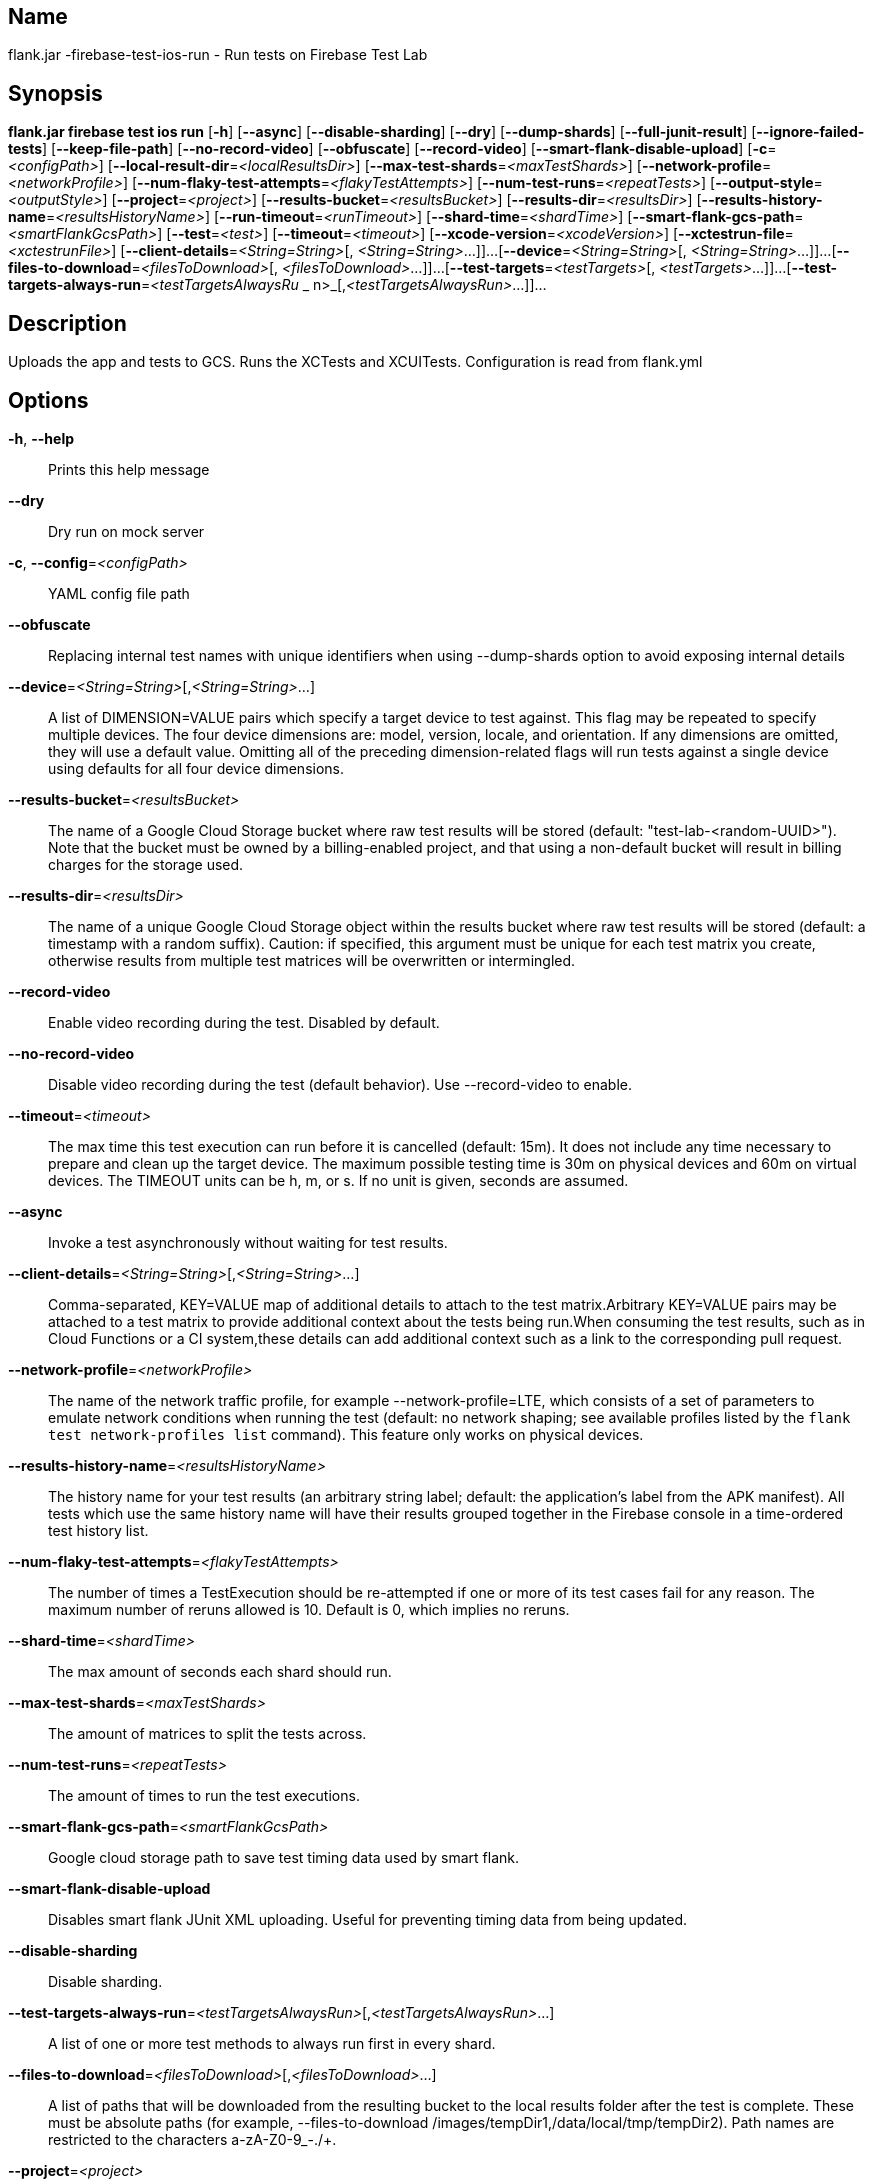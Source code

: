 // tag::picocli-generated-full-manpage[]

// tag::picocli-generated-man-section-name[]
== Name

flank.jar
-firebase-test-ios-run - Run tests on Firebase Test Lab

// end::picocli-generated-man-section-name[]

// tag::picocli-generated-man-section-synopsis[]
== Synopsis

*flank.jar
 firebase test ios run* [*-h*] [*--async*] [*--disable-sharding*] [*--dry*]
                                 [*--dump-shards*] [*--full-junit-result*]
                                 [*--ignore-failed-tests*] [*--keep-file-path*]
                                 [*--no-record-video*] [*--obfuscate*]
                                 [*--record-video*]
                                 [*--smart-flank-disable-upload*]
                                 [*-c*=_<configPath>_]
                                 [*--local-result-dir*=_<localResultsDir>_]
                                 [*--max-test-shards*=_<maxTestShards>_]
                                 [*--network-profile*=_<networkProfile>_]
                                 [*--num-flaky-test-attempts*=_<flakyTestAttempts>_]
                                  [*--num-test-runs*=_<repeatTests>_]
                                 [*--output-style*=_<outputStyle>_]
                                 [*--project*=_<project>_]
                                 [*--results-bucket*=_<resultsBucket>_]
                                 [*--results-dir*=_<resultsDir>_]
                                 [*--results-history-name*=_<resultsHistoryName>_]
                                 [*--run-timeout*=_<runTimeout>_]
                                 [*--shard-time*=_<shardTime>_]
                                 [*--smart-flank-gcs-path*=_<smartFlankGcsPath>_]
                                 [*--test*=_<test>_] [*--timeout*=_<timeout>_]
                                 [*--xcode-version*=_<xcodeVersion>_]
                                 [*--xctestrun-file*=_<xctestrunFile>_]
                                 [*--client-details*=_<String=String>_[,
                                 _<String=String>_...]]...
                                 [*--device*=_<String=String>_[,
                                 _<String=String>_...]]...
                                 [*--files-to-download*=_<filesToDownload>_[,
                                 _<filesToDownload>_...]]...
                                 [*--test-targets*=_<testTargets>_[,
                                 _<testTargets>_...]]...
                                 [*--test-targets-always-run*=_<testTargetsAlwaysRu_
             _                    n>_[,_<testTargetsAlwaysRun>_...]]...

// end::picocli-generated-man-section-synopsis[]

// tag::picocli-generated-man-section-description[]
== Description

Uploads the app and tests to GCS.
Runs the XCTests and XCUITests.
Configuration is read from flank.yml


// end::picocli-generated-man-section-description[]

// tag::picocli-generated-man-section-options[]
== Options

*-h*, *--help*::
  Prints this help message

*--dry*::
  Dry run on mock server

*-c*, *--config*=_<configPath>_::
  YAML config file path

*--obfuscate*::
  Replacing internal test names with unique identifiers when using --dump-shards option to avoid exposing internal details

*--device*=_<String=String>_[,_<String=String>_...]::
  A list of DIMENSION=VALUE pairs which specify a target device to test against. This flag may be repeated to specify multiple devices. The four device dimensions are: model, version, locale, and orientation. If any dimensions are omitted, they will use a default value. Omitting all of the preceding dimension-related flags will run tests against a single device using defaults for all four device dimensions.

*--results-bucket*=_<resultsBucket>_::
  The name of a Google Cloud Storage bucket where raw test results will be stored (default: "test-lab-<random-UUID>"). Note that the bucket must be owned by a billing-enabled project, and that using a non-default bucket will result in billing charges for the storage used.

*--results-dir*=_<resultsDir>_::
  The name of a unique Google Cloud Storage object within the results bucket where raw test results will be stored (default: a timestamp with a random suffix). Caution: if specified, this argument must be unique for each test matrix you create, otherwise results from multiple test matrices will be overwritten or intermingled.

*--record-video*::
  Enable video recording during the test. Disabled by default.

*--no-record-video*::
  Disable video recording during the test (default behavior). Use --record-video to enable.

*--timeout*=_<timeout>_::
  The max time this test execution can run before it is cancelled (default: 15m). It does not include any time necessary to prepare and clean up the target device. The maximum possible testing time is 30m on physical devices and 60m on virtual devices. The TIMEOUT units can be h, m, or s. If no unit is given, seconds are assumed. 

*--async*::
  Invoke a test asynchronously without waiting for test results.

*--client-details*=_<String=String>_[,_<String=String>_...]::
  Comma-separated, KEY=VALUE map of additional details to attach to the test matrix.Arbitrary KEY=VALUE pairs may be attached to a test matrix to provide additional context about the tests being run.When consuming the test results, such as in Cloud Functions or a CI system,these details can add additional context such as a link to the corresponding pull request.

*--network-profile*=_<networkProfile>_::
  The name of the network traffic profile, for example --network-profile=LTE, which consists of a set of parameters to emulate network conditions when running the test (default: no network shaping; see available profiles listed by the `flank test network-profiles list` command). This feature only works on physical devices. 

*--results-history-name*=_<resultsHistoryName>_::
  The history name for your test results (an arbitrary string label; default: the application's label from the APK manifest). All tests which use the same history name will have their results grouped together in the Firebase console in a time-ordered test history list.

*--num-flaky-test-attempts*=_<flakyTestAttempts>_::
  The number of times a TestExecution should be re-attempted if one or more of its test cases fail for any reason. The maximum number of reruns allowed is 10. Default is 0, which implies no reruns.

*--shard-time*=_<shardTime>_::
  The max amount of seconds each shard should run.

*--max-test-shards*=_<maxTestShards>_::
  The amount of matrices to split the tests across.

*--num-test-runs*=_<repeatTests>_::
  The amount of times to run the test executions.

*--smart-flank-gcs-path*=_<smartFlankGcsPath>_::
  Google cloud storage path to save test timing data used by smart flank.

*--smart-flank-disable-upload*::
  Disables smart flank JUnit XML uploading. Useful for preventing timing data from being updated.

*--disable-sharding*::
  Disable sharding.

*--test-targets-always-run*=_<testTargetsAlwaysRun>_[,_<testTargetsAlwaysRun>_...]::
  A list of one or more test methods to always run first in every shard.

*--files-to-download*=_<filesToDownload>_[,_<filesToDownload>_...]::
  A list of paths that will be downloaded from the resulting bucket to the local results folder after the test is complete. These must be absolute paths (for example, --files-to-download /images/tempDir1,/data/local/tmp/tempDir2). Path names are restricted to the characters a-zA-Z0-9_-./+.

*--project*=_<project>_::
  The Google Cloud Platform project name to use for this invocation. If omitted, then the project from the service account credential is used

*--local-result-dir*=_<localResultsDir>_::
  Saves test result to this local folder. Deleted before each run.

*--run-timeout*=_<runTimeout>_::
  The max time this test run can execute before it is cancelled (default: unlimited).

*--full-junit-result*::
  Enable create additional local junit result on local storage with failure nodes on passed flaky tests.

*--ignore-failed-tests*::
  Terminate with exit code 0 when there are failed tests. Useful for Fladle and other gradle plugins that don't expect the process to have a non-zero exit code. The JUnit XML is used to determine failure. (default: false)

*--keep-file-path*::
  Keeps the full path of downloaded files. Required when file names are not unique.

*--output-style*=_<outputStyle>_::
  Output style of execution status. May be one of [verbose, multi, single]. For runs with only one test execution the default value is 'verbose', in other cases 'multi' is used as the default. The output style 'multi' is not displayed correctly on consoles which don't support ansi codes, to avoid corrupted output use `single` or `verbose`.

*--xctestrun-file*=_<xctestrunFile>_::
  The path to an .xctestrun file that will override any .xctestrun file contained in the --test package. Because the .xctestrun file contains environment variables along with test methods to run and/or ignore, this can be useful for customizing or sharding test suites. The given path may be in the local filesystem or in Google Cloud Storage using a URL beginning with gs://.

*--xcode-version*=_<xcodeVersion>_::
  The version of Xcode that should be used to run an XCTest. Defaults to the latest Xcode version supported in Firebase Test Lab. This Xcode version must be supported by all iOS versions selected in the test matrix.

*--test-targets*=_<testTargets>_[,_<testTargets>_...]::
  A list of one or more test method names to run (default: run all test targets).

*--dump-shards*::
  Measures test shards from given test apks and writes them into ios_shards.json file instead of executing.

// end::picocli-generated-man-section-options[]

// end::picocli-generated-full-manpage[]